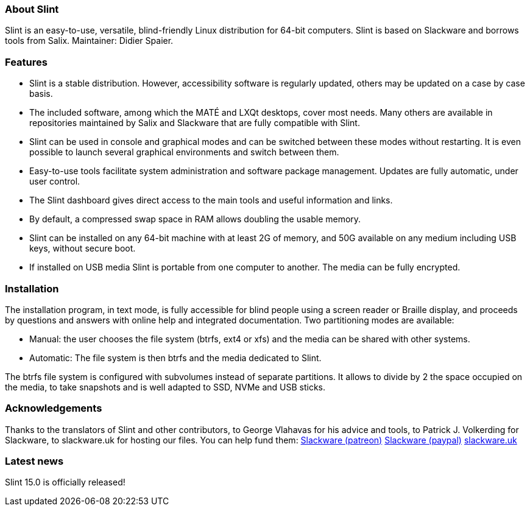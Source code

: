 [.debut]
=== About Slint

Slint is an easy-to-use, versatile, blind-friendly Linux distribution for 64-bit computers. Slint is based on Slackware and borrows tools from Salix. Maintainer: Didier Spaier.

=== Features

* Slint is a stable distribution. However, accessibility software is regularly updated, others may be updated on a case by case basis.

* The included software, among which the MATÉ and LXQt desktops, cover most needs. Many others are available in repositories maintained by Salix and Slackware that are fully compatible with Slint.

* Slint can be used in console and graphical modes and can be switched between these modes without restarting. It is even possible to launch several graphical environments and switch between them.

* Easy-to-use tools facilitate system administration and software package management. Updates are fully automatic, under user control.

* The Slint dashboard gives direct access to the main tools and useful information and links.

* By default, a compressed swap space in RAM allows doubling the usable memory.

* Slint can be installed on any 64-bit machine with at least 2G of memory, and 50G available on any medium including USB keys, without secure boot.

* If installed on USB media Slint is portable from one computer to another. The media can be fully encrypted.

=== Installation

The installation program, in text mode, is fully accessible for blind people using a screen reader or Braille display, and proceeds by questions and answers with online help and integrated documentation. Two partitioning modes are available:

* Manual: the user chooses the file system (btrfs, ext4 or xfs) and the media can be shared with other systems.

* Automatic: The file system is then btrfs and the media dedicated to Slint.

The btrfs file system is configured with subvolumes instead of separate partitions. It allows to divide by 2 the space occupied on the media, to take snapshots and is well adapted to SSD, NVMe and USB sticks.

=== Acknowledgements

Thanks to the translators of Slint and other contributors, to George Vlahavas for his advice and tools, to Patrick J. Volkerding for Slackware, to slackware.uk for hosting our files. You can help fund them: https://www.patreon.com/slackwarelinux[Slackware (patreon)] https://paypal.me/volkerdi[Slackware (paypal)] https://slackware.uk[slackware.uk]

=== Latest news

Slint 15.0 is officially released!
